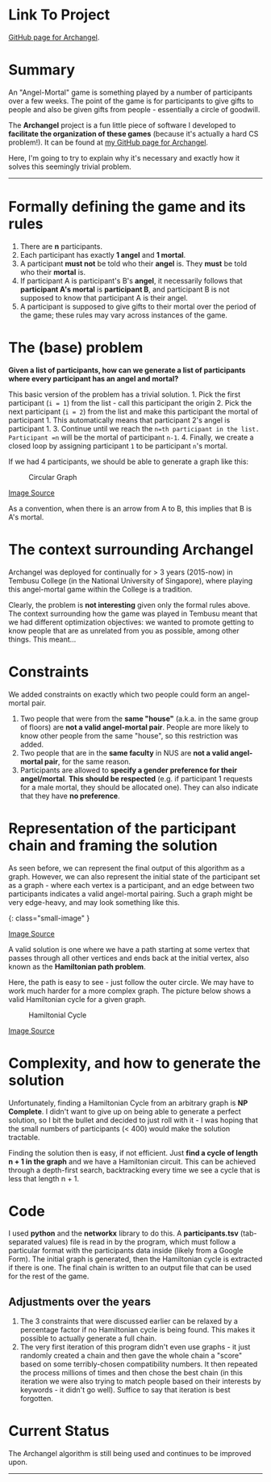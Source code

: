 * Link To Project
  :PROPERTIES:
  :CUSTOM_ID: link-to-project
  :END:

[[https://github.com/frizensami/archangel][GitHub page for Archangel]].

* Summary
  :PROPERTIES:
  :CUSTOM_ID: summary
  :END:

An "Angel-Mortal" game is something played by a number of participants
over a few weeks. The point of the game is for participants to give
gifts to people and also be given gifts from people - essentially a
circle of goodwill.

The *Archangel* project is a fun little piece of software I developed to
*facilitate the organization of these games* (because it's actually a
hard CS problem!). It can be found at
[[https://github.com/frizensami/archangel][my GitHub page for
Archangel]].

Here, I'm going to try to explain why it's necessary and exactly how it
solves this seemingly trivial problem.

--------------

* Formally defining the game and its rules
  :PROPERTIES:
  :CUSTOM_ID: formally-defining-the-game-and-its-rules
  :END:

1. There are *n* participants.
2. Each participant has exactly *1 angel* and *1 mortal*.
3. A participant *must not* be told who their *angel* is. They *must* be
   told who their *mortal* is.
4. If participant A is participant's B's *angel*, it necessarily follows
   that *participant A's mortal* is *participant B*, and participant B
   is not supposed to know that participant A is their angel.
5. A participant is supposed to give gifts to their mortal over the
   period of the game; these rules may vary across instances of the
   game.

* The (base) problem
  :PROPERTIES:
  :CUSTOM_ID: the-base-problem
  :END:

*Given a list of participants, how can we generate a list of
participants where every participant has an angel and mortal?*

This basic version of the problem has a trivial solution. 1. Pick the
first participant (=i = 1=) from the list - call this participant the
origin 2. Pick the next participant (=i = 2=) from the list and make
this participant the mortal of participant 1. This automatically means
that participant 2's angel is participant 1. 3. Continue until we reach
the =n=th participant in the list. Participant =n= will be the mortal of
participant =n-1=. 4. Finally, we create a closed loop by assigning
participant =1= to be participant =n='s mortal.

If we had 4 participants, we should be able to generate a graph like
this:

#+CAPTION: Circular Graph
[[/assets/images/circular-graph.png]]

[[https://i.stack.imgur.com/FbEIl.png][Image Source]]

As a convention, when there is an arrow from A to B, this implies that B
is A's mortal.

* The context surrounding Archangel
  :PROPERTIES:
  :CUSTOM_ID: the-context-surrounding-archangel
  :END:

Archangel was deployed for continually for > 3 years (2015-now) in
Tembusu College (in the National University of Singapore), where playing
this angel-mortal game within the College is a tradition.

Clearly, the problem is *not interesting* given only the formal rules
above. The context surrounding how the game was played in Tembusu meant
that we had different optimization objectives: we wanted to promote
getting to know people that are as unrelated from you as possible, among
other things. This meant...

* Constraints
  :PROPERTIES:
  :CUSTOM_ID: constraints
  :END:

We added constraints on exactly which two people could form an
angel-mortal pair.

1. Two people that were from the *same "house"* (a.k.a. in the same
   group of floors) are *not a valid angel-mortal pair*. People are more
   likely to know other people from the same "house", so this
   restriction was added.
2. Two people that are in the *same faculty* in NUS are *not a valid
   angel-mortal pair*, for the same reason.
3. Participants are allowed to *specify a gender preference for their
   angel/mortal*. *This should be respected* (e.g. if participant 1
   requests for a male mortal, they should be allocated one). They can
   also indicate that they have *no preference*.

* Representation of the participant chain and framing the solution
  :PROPERTIES:
  :CUSTOM_ID: representation-of-the-participant-chain-and-framing-the-solution
  :END:

As seen before, we can represent the final output of this algorithm as a
graph. However, we can also represent the initial state of the
participant set as a graph - where each vertex is a participant, and an
edge between two participants indicates a valid angel-mortal pairing.
Such a graph might be very edge-heavy, and may look something like this.

[[/assets/images/graph-edge-heavy.png]]{: class="small-image" }

[[https://upload.wikimedia.org/wikipedia/commons/thumb/0/03/Desargues_graph_3color_edge.svg/1200px-Desargues_graph_3color_edge.svg.png][Image
Source]]

A valid solution is one where we have a path starting at some vertex
that passes through all other vertices and ends back at the initial
vertex, also known as the *Hamiltonian path problem*.

Here, the path is easy to see - just follow the outer circle. We may
have to work much harder for a more complex graph. The picture below
shows a valid Hamiltonian cycle for a given graph.

#+CAPTION: Hamiltonial Cycle
[[/assets/images/hamiltonian-cycle.png]]

[[https://i.stack.imgur.com/ndOwT.png][Image Source]]

* Complexity, and how to generate the solution
  :PROPERTIES:
  :CUSTOM_ID: complexity-and-how-to-generate-the-solution
  :END:

Unfortunately, finding a Hamiltonian Cycle from an arbitrary graph is
*NP Complete*. I didn't want to give up on being able to generate a
perfect solution, so I bit the bullet and decided to just roll with it -
I was hoping that the small numbers of participants (< 400) would make
the solution tractable.

Finding the solution then is easy, if not efficient. Just *find a cycle
of length n + 1 in the graph* and we have a Hamiltonian circuit. This
can be achieved through a depth-first search, backtracking every time we
see a cycle that is less that length n + 1.

* Code
  :PROPERTIES:
  :CUSTOM_ID: code
  :END:

I used *python* and the *networkx* library to do this. A
*participants.tsv* (tab-separated values) file is read in by the
program, which must follow a particular format with the participants
data inside (likely from a Google Form). The initial graph is generated,
then the Hamiltonian cycle is extracted if there is one. The final chain
is written to an output file that can be used for the rest of the game.

** Adjustments over the years
   :PROPERTIES:
   :CUSTOM_ID: adjustments-over-the-years
   :END:

1. The 3 constraints that were discussed earlier can be relaxed by a
   percentage factor if no Hamiltonian cycle is being found. This makes
   it possible to actually generate a full chain.
2. The very first iteration of this program didn't even use graphs - it
   just randomly created a chain and then gave the whole chain a "score"
   based on some terribly-chosen compatibility numbers. It then repeated
   the process millions of times and then chose the best chain (in this
   iteration we were also trying to match people based on their
   interests by keywords - it didn't go well). Suffice to say that
   iteration is best forgotten.

* Current Status
  :PROPERTIES:
  :CUSTOM_ID: current-status
  :END:

The Archangel algorithm is still being used and continues to be improved
upon.

--------------
